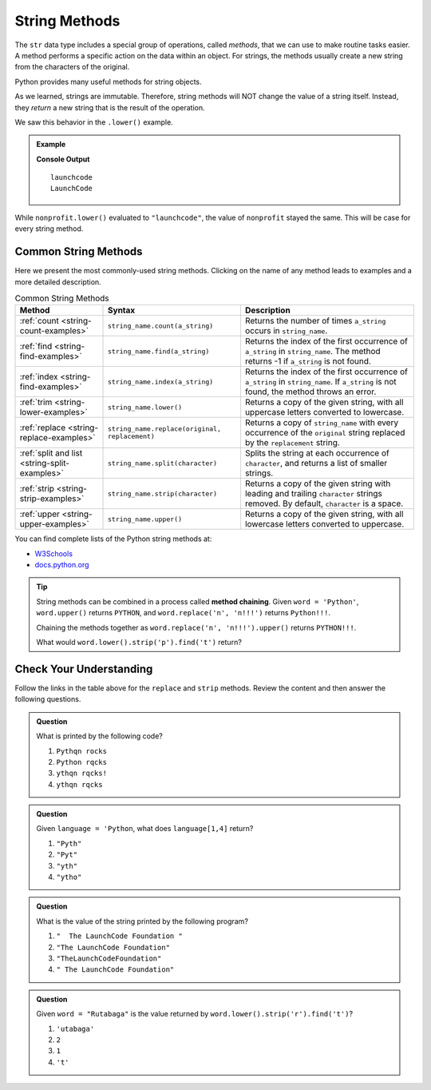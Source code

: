String Methods
==============

The ``str`` data type includes a special group of operations, called *methods*,
that we can use to make routine tasks easier. A method performs a specific
action on the data within an object. For strings, the methods usually create a
new string from the characters of the original.

Python provides many useful methods for string objects. 

As we learned, strings are immutable. Therefore, string methods will NOT change
the value of a string itself. Instead, they *return* a new string that is the
result of the operation.

We saw this behavior in the ``.lower()`` example.

.. admonition:: Example

   .. sourcecode:: python
      :linenos:

      nonprofit = "LaunchCode"

      print(nonprofit.lower())
      print(nonprofit)

   **Console Output**

   ::

      launchcode
      LaunchCode

While ``nonprofit.lower()`` evaluated to ``"launchcode"``, the value of
``nonprofit`` stayed the same. This will be case for every string method.

Common String Methods
---------------------

.. index::
   single: string; methods

Here we present the most commonly-used string methods. Clicking on the name of
any method leads to examples and a more detailed description.

.. list-table:: Common String Methods
   :header-rows: 1

   * - Method
     - Syntax
     - Description
   * - :ref:`count <string-count-examples>`
     - ``string_name.count(a_string)``
     - Returns the number of times ``a_string`` occurs in ``string_name``.
   * - :ref:`find <string-find-examples>`
     - ``string_name.find(a_string)``
     - Returns the index of the first occurrence of ``a_string`` in
       ``string_name``. The method returns -1 if ``a_string`` is not found.
   * - :ref:`index <string-find-examples>`
     - ``string_name.index(a_string)``
     - Returns the index of the first occurrence of ``a_string`` in
       ``string_name``. If ``a_string`` is not found, the method throws an
       error.
   * - :ref:`trim <string-lower-examples>`
     - ``string_name.lower()``
     - Returns a copy of the given string, with all uppercase letters converted
       to lowercase.
   * - :ref:`replace <string-replace-examples>`
     - ``string_name.replace(original, replacement)``
     - Returns a copy of ``string_name`` with every occurrence of the
       ``original`` string replaced by the ``replacement`` string.
   * - :ref:`split and list <string-split-examples>`
     - ``string_name.split(character)``
     - Splits the string at each occurrence of ``character``, and returns a
       list of smaller strings.
   * - :ref:`strip <string-strip-examples>`
     - ``string_name.strip(character)``
     - Returns a copy of the given string with leading and trailing
       ``character`` strings removed. By default, ``character`` is a space.
   * - :ref:`upper <string-upper-examples>`
     - ``string_name.upper()``
     - Returns a copy of the given string, with all lowercase letters converted
       to uppercase.

You can find complete lists of the Python string methods at:

- `W3Schools <https://www.w3schools.com/python/python_ref_string.asp>`__
- `docs.python.org <https://docs.python.org/3/library/stdtypes.html?highlight=lower#string-methods>`__

.. admonition:: Tip

   String methods can be combined in a process called **method chaining**.
   Given ``word = 'Python'``, ``word.upper()`` returns ``PYTHON``, and
   ``word.replace('n', 'n!!!')`` returns ``Python!!!``.
   
   Chaining the methods together as ``word.replace('n', 'n!!!').upper()``
   returns ``PYTHON!!!``.
   
   What would ``word.lower().strip('p').find('t')`` return?

Check Your Understanding
------------------------

Follow the links in the table above for the ``replace``  and ``strip`` methods.
Review the content and then answer the following questions.

.. admonition:: Question

   What is printed by the following code?

   .. sourcecode:: python
      :linenos:

      text = "Python rocks!"
      text.replace('o', 'q')
      text.strip('!P')
      print(text)

   #. ``Pythqn rocks``
   #. ``Python rqcks``
   #. ``ythqn rqcks!``
   #. ``ythqn rqcks``

.. Answer: d

.. admonition:: Question

   Given ``language = 'Python``, what does ``language[1,4]`` return?

   #. ``"Pyth"``
   #. ``"Pyt"``
   #. ``"yth"``
   #. ``"ytho"``

.. Answer: d

.. admonition:: Question

   What is the value of the string printed by the following program?

   .. sourcecode:: python
      :linenos:

      org = "  The LaunchCode Foundation "
      trimmed = org.strip()

      print(trimmed)

   #. ``"  The LaunchCode Foundation "``
   #. ``"The LaunchCode Foundation"``
   #. ``"TheLaunchCodeFoundation"``
   #. ``" The LaunchCode Foundation"``

.. Answer: b

.. admonition:: Question

   Given ``word = "Rutabaga"`` is the value returned by
   ``word.lower().strip('r').find('t')``?

   #. ``'utabaga'``
   #. ``2``
   #. ``1``
   #. ``'t'``

.. Answer: c
   